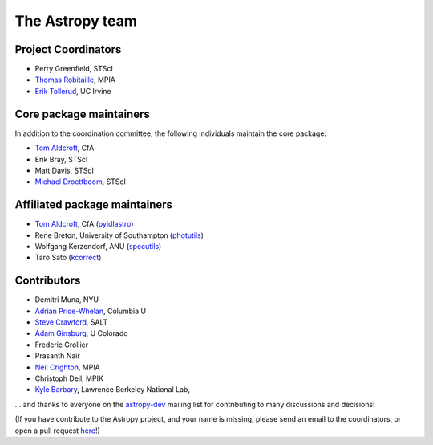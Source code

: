 The Astropy team
----------------

.. _`astropy-dev`: http://groups.google.com/group/astropy-dev
.. _`specutils`: https://github.com/astropy/specutils
.. _`pyidlastro`: https://github.com/astropy/pyidlastro
.. _`photutils`: https://github.com/astropy/photutils
.. _`kcorrect`: https://github.com/astropy/kcorrect

Project Coordinators
^^^^^^^^^^^^^^^^^^^^

* Perry Greenfield, STScI
* `Thomas Robitaille <http://www.mpia.de/~robitaille/>`_, MPIA
* `Erik Tollerud <http://www.physics.uci.edu/~etolleru/>`_, UC Irvine

Core package maintainers
^^^^^^^^^^^^^^^^^^^^^^^^

In addition to the coordination committee, the following individuals maintain the core package:

* `Tom Aldcroft <http://hea-www.harvard.edu/~aldcroft/>`_, CfA
* Erik Bray, STScI
* Matt Davis, STScI
* `Michael Droettboom <http://droettboom.com>`_, STScI

Affiliated package maintainers
^^^^^^^^^^^^^^^^^^^^^^^^^^^^^^^

* `Tom Aldcroft <http://hea-www.harvard.edu/~aldcroft/>`_, CfA (`pyidlastro`_)
* Rene Breton, University of Southampton (`photutils`_)
* Wolfgang Kerzendorf, ANU (`specutils`_)
* Taro Sato (`kcorrect`_)

Contributors
^^^^^^^^^^^^

* Demitri Muna, NYU
* `Adrian Price-Whelan <http://www.adrianpricewhelan.com/>`_, Columbia U
* `Steve Crawford <http://www.salt.ac.za/about/people-partners/operations-team/steve-crawford/>`_, SALT
* `Adam Ginsburg <http://casa.colorado.edu/~ginsbura/>`_, U Colorado
* Frederic Grollier
* Prasanth Nair
* `Neil Crighton <http://www.mpia.de/~nhmc/>`_, MPIA
* Christoph Deil, MPIK
* `Kyle Barbary <http://sites.google.com/site/kylebarbary/>`_, Lawrence Berkeley National Lab, 

... and thanks to everyone on the `astropy-dev`_ mailing list for contributing to many discussions and decisions!

(If you have contribute to the Astropy project, and your name is missing, please send an email to the coordinators, or open a pull request `here <https://github.com/astropy/astropy-website>`_!)
